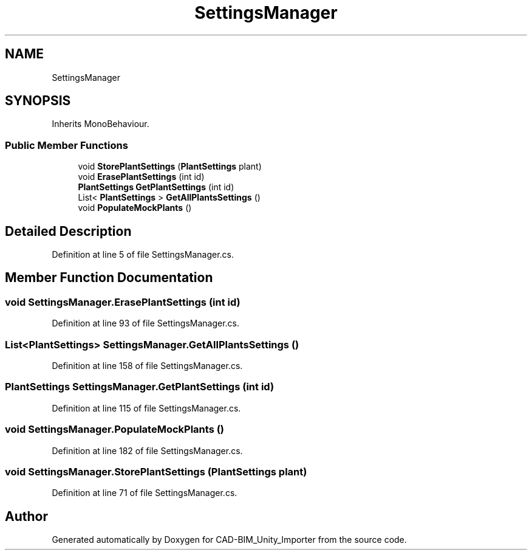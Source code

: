 .TH "SettingsManager" 3 "Thu May 16 2019" "CAD-BIM_Unity_Importer" \" -*- nroff -*-
.ad l
.nh
.SH NAME
SettingsManager
.SH SYNOPSIS
.br
.PP
.PP
Inherits MonoBehaviour\&.
.SS "Public Member Functions"

.in +1c
.ti -1c
.RI "void \fBStorePlantSettings\fP (\fBPlantSettings\fP plant)"
.br
.ti -1c
.RI "void \fBErasePlantSettings\fP (int id)"
.br
.ti -1c
.RI "\fBPlantSettings\fP \fBGetPlantSettings\fP (int id)"
.br
.ti -1c
.RI "List< \fBPlantSettings\fP > \fBGetAllPlantsSettings\fP ()"
.br
.ti -1c
.RI "void \fBPopulateMockPlants\fP ()"
.br
.in -1c
.SH "Detailed Description"
.PP 
Definition at line 5 of file SettingsManager\&.cs\&.
.SH "Member Function Documentation"
.PP 
.SS "void SettingsManager\&.ErasePlantSettings (int id)"

.PP
Definition at line 93 of file SettingsManager\&.cs\&.
.SS "List<\fBPlantSettings\fP> SettingsManager\&.GetAllPlantsSettings ()"

.PP
Definition at line 158 of file SettingsManager\&.cs\&.
.SS "\fBPlantSettings\fP SettingsManager\&.GetPlantSettings (int id)"

.PP
Definition at line 115 of file SettingsManager\&.cs\&.
.SS "void SettingsManager\&.PopulateMockPlants ()"

.PP
Definition at line 182 of file SettingsManager\&.cs\&.
.SS "void SettingsManager\&.StorePlantSettings (\fBPlantSettings\fP plant)"

.PP
Definition at line 71 of file SettingsManager\&.cs\&.

.SH "Author"
.PP 
Generated automatically by Doxygen for CAD-BIM_Unity_Importer from the source code\&.
